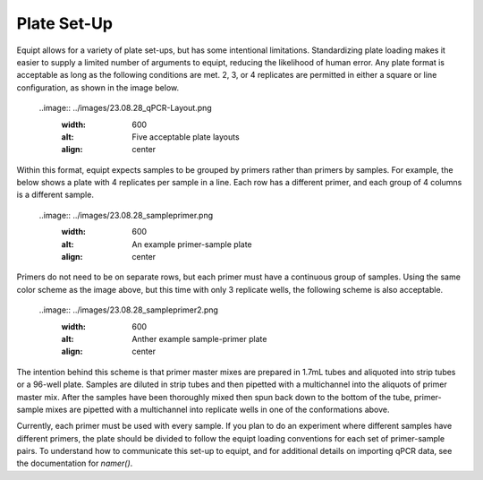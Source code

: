 Plate Set-Up
============

Equipt allows for a variety of plate set-ups, but has some intentional limitations. Standardizing plate loading makes it easier to supply a limited number of arguments to equipt, reducing the likelihood of human error. Any plate format is acceptable as long as the following conditions are met. 2, 3, or 4 replicates are permitted in either a square or line configuration, as shown in the image below.

  ..image:: ../images/23.08.28_qPCR-Layout.png
    :width: 600
    :alt: Five acceptable plate layouts
    :align: center

Within this format, equipt expects samples to be grouped by primers rather than primers by samples. For example, the below shows a plate with 4 replicates per sample in a line. Each row has a different primer, and each group of 4 columns is a different sample.

  ..image:: ../images/23.08.28_sampleprimer.png
    :width: 600
    :alt: An example primer-sample plate
    :align: center

Primers do not need to be on separate rows, but each primer must have a continuous group of samples. Using the same color scheme as the image above, but this time with only 3 replicate wells, the following scheme is also acceptable.

  ..image:: ../images/23.08.28_sampleprimer2.png
    :width: 600
    :alt: Anther example sample-primer plate
    :align: center

The intention behind this scheme is that primer master mixes are prepared in 1.7mL tubes and aliquoted into strip tubes or a 96-well plate. Samples are diluted in strip tubes and then pipetted with a multichannel into the aliquots of primer master mix. After the samples have been thoroughly mixed then spun back down to the bottom of the tube, primer-sample mixes are pipetted with a multichannel into replicate wells in one of the conformations above. 

Currently, each primer must be used with every sample. If you plan to do an experiment where different samples have different primers, the plate should be divided to follow the equipt loading conventions for each set of primer-sample pairs. To understand how to communicate this set-up to equipt, and for additional details on importing qPCR data, see the documentation for `namer()`.
